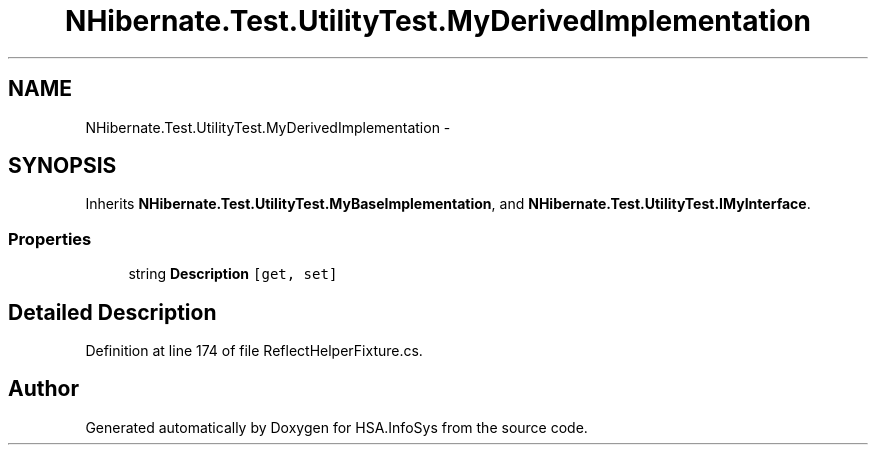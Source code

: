 .TH "NHibernate.Test.UtilityTest.MyDerivedImplementation" 3 "Fri Jul 5 2013" "Version 1.0" "HSA.InfoSys" \" -*- nroff -*-
.ad l
.nh
.SH NAME
NHibernate.Test.UtilityTest.MyDerivedImplementation \- 
.SH SYNOPSIS
.br
.PP
.PP
Inherits \fBNHibernate\&.Test\&.UtilityTest\&.MyBaseImplementation\fP, and \fBNHibernate\&.Test\&.UtilityTest\&.IMyInterface\fP\&.
.SS "Properties"

.in +1c
.ti -1c
.RI "string \fBDescription\fP\fC [get, set]\fP"
.br
.in -1c
.SH "Detailed Description"
.PP 
Definition at line 174 of file ReflectHelperFixture\&.cs\&.

.SH "Author"
.PP 
Generated automatically by Doxygen for HSA\&.InfoSys from the source code\&.
